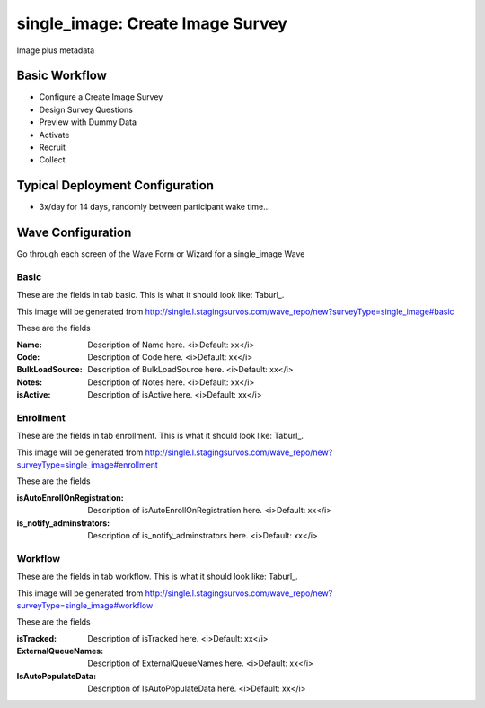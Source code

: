 .. This file was automatically generated from SCRIPT_NAME -- do not modify it except to change the relevant twig file!

..  _single_image_type:

single_image: Create Image Survey
=======================================
Image plus metadata

Basic Workflow
-------------------------
* Configure a Create Image Survey
* Design Survey Questions
* Preview with Dummy Data
* Activate
* Recruit
* Collect

Typical Deployment Configuration
--------------------------------

* 3x/day for 14 days, randomly between participant wake time...

Wave Configuration
------------------------

Go through each screen of the Wave Form or Wizard for a single_image Wave

Basic
^^^^^^^^^^^^^^^^^^^^^^^^^^^^^^^^^^^^^^^^^^^^^^^^^^^^^^^^^^


These are the fields in tab basic.   This is what it should look like: Taburl_.

.. _Taburl: http://survos.l.stagingsurvos.com/wave_repo/new?surveyType=single_image#basic


.. image::  http://dummyimage.com/600x400/000/fff&text=single_image+Wave+Tab+basic
    :height: 400
    :width: 600
    :scale: 50
    :alt: Rendered Form single_image Wave Tab basic

This image will be generated from http://single.l.stagingsurvos.com/wave_repo/new?surveyType=single_image#basic

These are the fields

:Name: Description of Name here.  <i>Default: xx</i>
:Code: Description of Code here.  <i>Default: xx</i>
:BulkLoadSource: Description of BulkLoadSource here.  <i>Default: xx</i>
:Notes: Description of Notes here.  <i>Default: xx</i>
:isActive: Description of isActive here.  <i>Default: xx</i>

Enrollment
^^^^^^^^^^^^^^^^^^^^^^^^^^^^^^^^^^^^^^^^^^^^^^^^^^^^^^^^^^


These are the fields in tab enrollment.   This is what it should look like: Taburl_.

.. _Taburl: http://survos.l.stagingsurvos.com/wave_repo/new?surveyType=single_image#enrollment


.. image::  http://dummyimage.com/600x400/000/fff&text=single_image+Wave+Tab+enrollment
    :height: 400
    :width: 600
    :scale: 50
    :alt: Rendered Form single_image Wave Tab enrollment

This image will be generated from http://single.l.stagingsurvos.com/wave_repo/new?surveyType=single_image#enrollment

These are the fields

:isAutoEnrollOnRegistration: Description of isAutoEnrollOnRegistration here.  <i>Default: xx</i>
:is_notify_adminstrators: Description of is_notify_adminstrators here.  <i>Default: xx</i>

Workflow
^^^^^^^^^^^^^^^^^^^^^^^^^^^^^^^^^^^^^^^^^^^^^^^^^^^^^^^^^^


These are the fields in tab workflow.   This is what it should look like: Taburl_.

.. _Taburl: http://survos.l.stagingsurvos.com/wave_repo/new?surveyType=single_image#workflow


.. image::  http://dummyimage.com/600x400/000/fff&text=single_image+Wave+Tab+workflow
    :height: 400
    :width: 600
    :scale: 50
    :alt: Rendered Form single_image Wave Tab workflow

This image will be generated from http://single.l.stagingsurvos.com/wave_repo/new?surveyType=single_image#workflow

These are the fields

:isTracked: Description of isTracked here.  <i>Default: xx</i>
:ExternalQueueNames: Description of ExternalQueueNames here.  <i>Default: xx</i>
:IsAutoPopulateData: Description of IsAutoPopulateData here.  <i>Default: xx</i>

